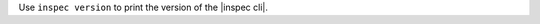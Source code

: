 .. The contents of this file may be included in multiple topics (using the includes directive).
.. The contents of this file should be modified in a way that preserves its ability to appear in multiple topics.


Use ``inspec version`` to print the version of the |inspec cli|.
